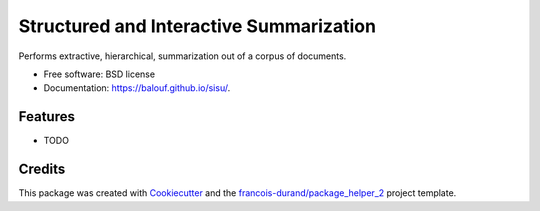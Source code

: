 ========================================
Structured and Interactive Summarization
========================================


.. image:: https://img.shields.io/pypi/v/sisu.svg
        :target: https://pypi.python.org/pypi/sisu
        :alt: PyPI Status

.. image:: https://github.com/balouf/sisu/workflows/build/badge.svg?branch=master
        :target: https://github.com/balouf/sisu/actions?query=workflow%3Abuild
        :alt: Build Status

.. image:: https://github.com/balouf/sisu/workflows/docs/badge.svg?branch=master
        :target: https://github.com/balouf/sisu/actions?query=workflow%3Adocs
        :alt: Documentation Status


.. image:: https://codecov.io/gh/balouf/sisu/branch/master/graphs/badge.svg
        :target: https://codecov.io/gh/balouf/sisu/branch/master/graphs
        :alt: Code Coverage



Performs extractive, hierarchical, summarization out of a corpus of documents.


* Free software: BSD license
* Documentation: https://balouf.github.io/sisu/.


--------
Features
--------

* TODO

-------
Credits
-------

This package was created with Cookiecutter_ and the `francois-durand/package_helper_2`_ project template.

.. _Cookiecutter: https://github.com/audreyr/cookiecutter
.. _`francois-durand/package_helper_2`: https://github.com/francois-durand/package_helper_2
